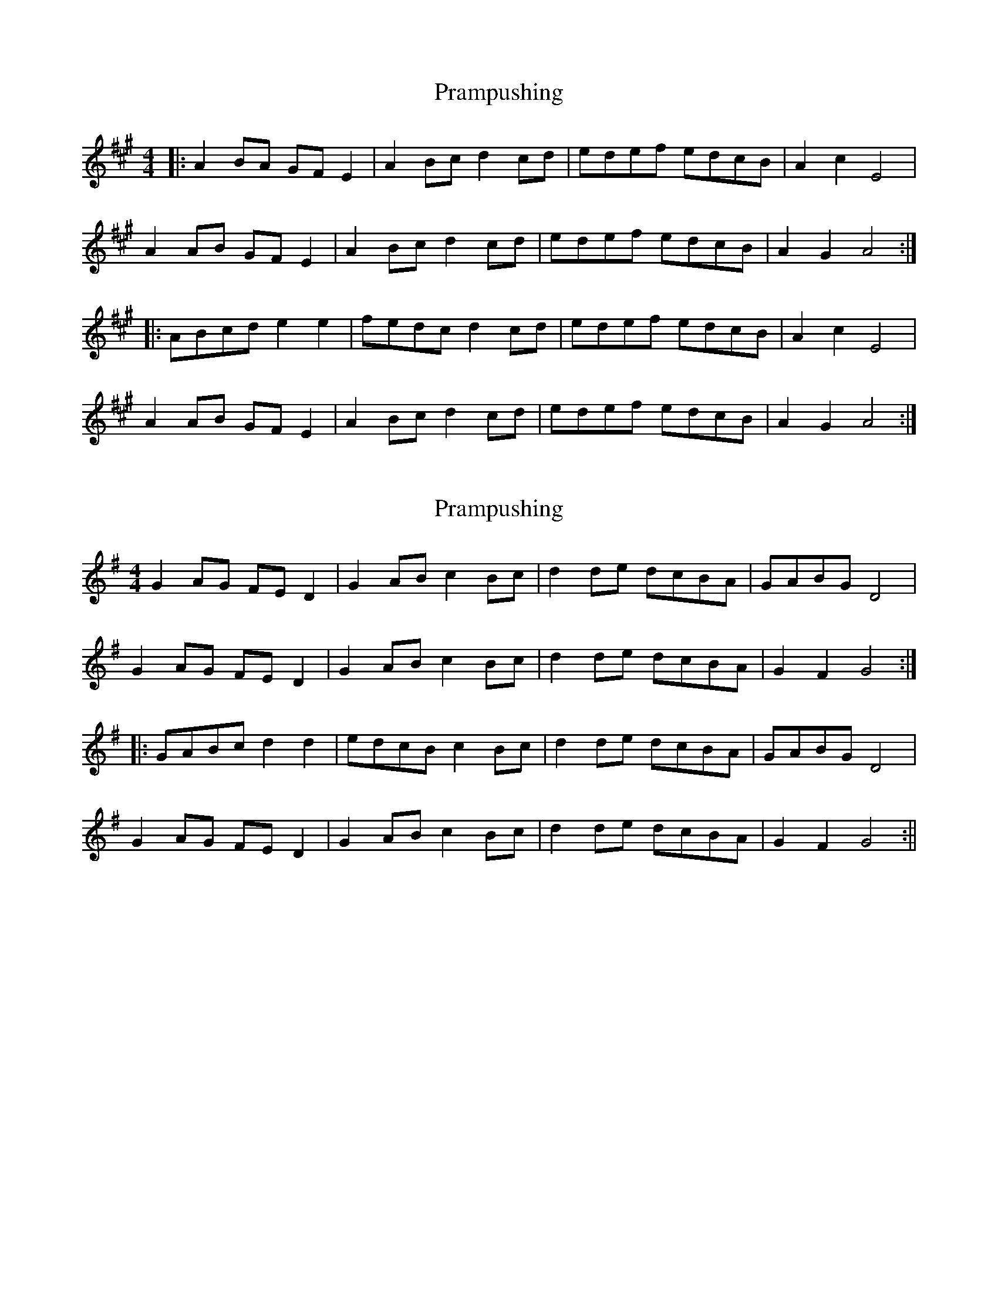 X: 1
T: Prampushing
Z: dafydd
S: https://thesession.org/tunes/6669#setting6669
R: reel
M: 4/4
L: 1/8
K: Amaj
|:A2 BA GF E2|A2 Bc d2 cd|edef edcB|A2c2E4|
A2 AB GF E2|A2 Bc d2 cd|edef edcB|A2G2 A4:|
|:ABcd e2e2|fedc d2 cd|edef edcB|A2c2 E4|
A2 AB GF E2|A2 Bc d2 cd|edef edcB|A2G2 A4:|
X: 2
T: Prampushing
Z: fidicen
S: https://thesession.org/tunes/6669#setting18328
R: reel
M: 4/4
L: 1/8
K: Gmaj
G2AG FED2 | G2AB c2Bc | d2de dcBA | GABG D4 |G2AG FED2 | G2AB c2Bc | d2de dcBA | G2F2 G4 :||: GABc d2d2 | edcB c2Bc | d2de dcBA | GABG D4 |G2AG FED2 | G2AB c2Bc | d2de dcBA | G2F2 G4 :||
